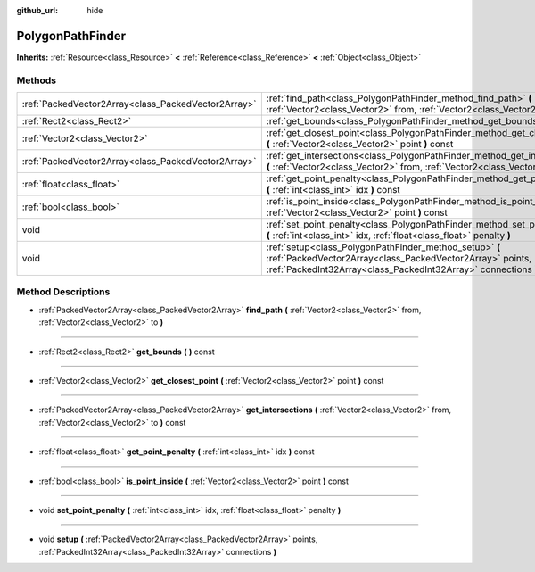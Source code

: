 :github_url: hide

.. Generated automatically by doc/tools/makerst.py in Godot's source tree.
.. DO NOT EDIT THIS FILE, but the PolygonPathFinder.xml source instead.
.. The source is found in doc/classes or modules/<name>/doc_classes.

.. _class_PolygonPathFinder:

PolygonPathFinder
=================

**Inherits:** :ref:`Resource<class_Resource>` **<** :ref:`Reference<class_Reference>` **<** :ref:`Object<class_Object>`



Methods
-------

+-----------------------------------------------------+----------------------------------------------------------------------------------------------------------------------------------------------------------------------------------------+
| :ref:`PackedVector2Array<class_PackedVector2Array>` | :ref:`find_path<class_PolygonPathFinder_method_find_path>` **(** :ref:`Vector2<class_Vector2>` from, :ref:`Vector2<class_Vector2>` to **)**                                            |
+-----------------------------------------------------+----------------------------------------------------------------------------------------------------------------------------------------------------------------------------------------+
| :ref:`Rect2<class_Rect2>`                           | :ref:`get_bounds<class_PolygonPathFinder_method_get_bounds>` **(** **)** const                                                                                                         |
+-----------------------------------------------------+----------------------------------------------------------------------------------------------------------------------------------------------------------------------------------------+
| :ref:`Vector2<class_Vector2>`                       | :ref:`get_closest_point<class_PolygonPathFinder_method_get_closest_point>` **(** :ref:`Vector2<class_Vector2>` point **)** const                                                       |
+-----------------------------------------------------+----------------------------------------------------------------------------------------------------------------------------------------------------------------------------------------+
| :ref:`PackedVector2Array<class_PackedVector2Array>` | :ref:`get_intersections<class_PolygonPathFinder_method_get_intersections>` **(** :ref:`Vector2<class_Vector2>` from, :ref:`Vector2<class_Vector2>` to **)** const                      |
+-----------------------------------------------------+----------------------------------------------------------------------------------------------------------------------------------------------------------------------------------------+
| :ref:`float<class_float>`                           | :ref:`get_point_penalty<class_PolygonPathFinder_method_get_point_penalty>` **(** :ref:`int<class_int>` idx **)** const                                                                 |
+-----------------------------------------------------+----------------------------------------------------------------------------------------------------------------------------------------------------------------------------------------+
| :ref:`bool<class_bool>`                             | :ref:`is_point_inside<class_PolygonPathFinder_method_is_point_inside>` **(** :ref:`Vector2<class_Vector2>` point **)** const                                                           |
+-----------------------------------------------------+----------------------------------------------------------------------------------------------------------------------------------------------------------------------------------------+
| void                                                | :ref:`set_point_penalty<class_PolygonPathFinder_method_set_point_penalty>` **(** :ref:`int<class_int>` idx, :ref:`float<class_float>` penalty **)**                                    |
+-----------------------------------------------------+----------------------------------------------------------------------------------------------------------------------------------------------------------------------------------------+
| void                                                | :ref:`setup<class_PolygonPathFinder_method_setup>` **(** :ref:`PackedVector2Array<class_PackedVector2Array>` points, :ref:`PackedInt32Array<class_PackedInt32Array>` connections **)** |
+-----------------------------------------------------+----------------------------------------------------------------------------------------------------------------------------------------------------------------------------------------+

Method Descriptions
-------------------

.. _class_PolygonPathFinder_method_find_path:

- :ref:`PackedVector2Array<class_PackedVector2Array>` **find_path** **(** :ref:`Vector2<class_Vector2>` from, :ref:`Vector2<class_Vector2>` to **)**

----

.. _class_PolygonPathFinder_method_get_bounds:

- :ref:`Rect2<class_Rect2>` **get_bounds** **(** **)** const

----

.. _class_PolygonPathFinder_method_get_closest_point:

- :ref:`Vector2<class_Vector2>` **get_closest_point** **(** :ref:`Vector2<class_Vector2>` point **)** const

----

.. _class_PolygonPathFinder_method_get_intersections:

- :ref:`PackedVector2Array<class_PackedVector2Array>` **get_intersections** **(** :ref:`Vector2<class_Vector2>` from, :ref:`Vector2<class_Vector2>` to **)** const

----

.. _class_PolygonPathFinder_method_get_point_penalty:

- :ref:`float<class_float>` **get_point_penalty** **(** :ref:`int<class_int>` idx **)** const

----

.. _class_PolygonPathFinder_method_is_point_inside:

- :ref:`bool<class_bool>` **is_point_inside** **(** :ref:`Vector2<class_Vector2>` point **)** const

----

.. _class_PolygonPathFinder_method_set_point_penalty:

- void **set_point_penalty** **(** :ref:`int<class_int>` idx, :ref:`float<class_float>` penalty **)**

----

.. _class_PolygonPathFinder_method_setup:

- void **setup** **(** :ref:`PackedVector2Array<class_PackedVector2Array>` points, :ref:`PackedInt32Array<class_PackedInt32Array>` connections **)**

